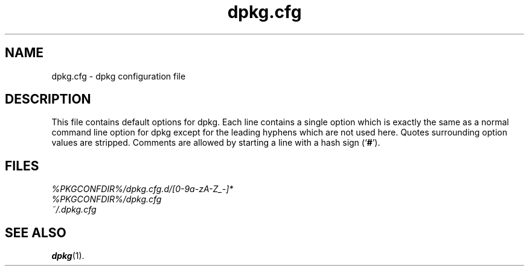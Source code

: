 .\" dpkg manual page - dpkg.cfg(5)
.\"
.\" Copyright © 2002 Wichert Akkerman <wakkerma@debian.org>
.\" Copyright © 2009, 2013, 2015 Guillem Jover <guillem@debian.org>
.\"
.\" This is free software; you can redistribute it and/or modify
.\" it under the terms of the GNU General Public License as published by
.\" the Free Software Foundation; either version 2 of the License, or
.\" (at your option) any later version.
.\"
.\" This is distributed in the hope that it will be useful,
.\" but WITHOUT ANY WARRANTY; without even the implied warranty of
.\" MERCHANTABILITY or FITNESS FOR A PARTICULAR PURPOSE.  See the
.\" GNU General Public License for more details.
.\"
.\" You should have received a copy of the GNU General Public License
.\" along with this program.  If not, see <https://www.gnu.org/licenses/>.
.
.TH dpkg.cfg 5 "%RELEASE_DATE%" "%VERSION%" "dpkg suite"
.SH NAME
dpkg.cfg \- dpkg configuration file
.
.SH DESCRIPTION
This file contains default options for dpkg. Each line contains a
single option which is exactly the same as a normal command line
option for dpkg except for the leading hyphens which are not used
here. Quotes surrounding option values are stripped. Comments are
allowed by starting a line with a hash sign (‘\fB#\fR’).
.
.SH FILES
.I %PKGCONFDIR%/dpkg.cfg.d/[0-9a-zA-Z_-]*
.br
.I %PKGCONFDIR%/dpkg.cfg
.br
.I ~/.dpkg.cfg
.
.SH SEE ALSO
.BR dpkg (1).
